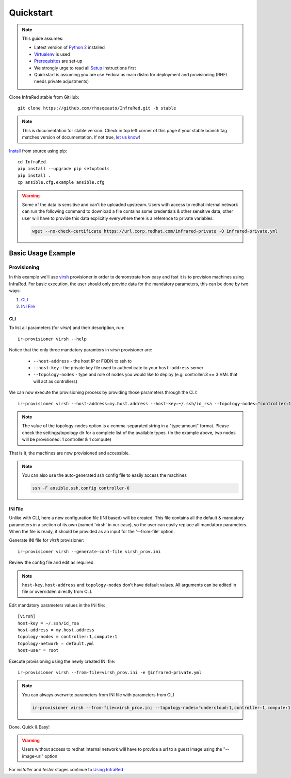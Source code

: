 .. highlight:: plain

Quickstart
==========

.. note:: This guide assumes:

  * Latest version of `Python 2 <https://www.python.org/downloads/>`_ installed
  * `Virtualenv <setup.html#Virtualenv>`_ is used
  * `Prerequisites <setup.html#prerequisites>`_ are set-up
  * We strongly urge to read all `Setup <setup.html#Setup>`_ instructions first
  * Quickstart is assuming you are use Fedora as main distro for deployment and provisioning (RHEL needs private adjustments)

Clone InfraRed stable from GitHub::

    git clone https://github.com/rhosqeauto/InfraRed.git -b stable

.. note:: This is documentation for stable version. Check in top left corner of this page if your stable branch tag matches version of documentation. If not true, `let us know <contacts.html#contact-us>`_!

`Install <setup.html#Install>`_ from source using pip::

    cd InfraRed
    pip install --upgrade pip setuptools
    pip install .
    cp ansible.cfg.example ansible.cfg

.. warning:: Some of the data is sensitive and can't be uploaded upstream. Users with access to redhat internal network can run the following command to download a file contains some credentials & other sensitive data, other user will have to provide this data explicitly everywhere there is a reference to private variables.

  .. code-block:: text

    wget --no-check-certificate https://url.corp.redhat.com/infrared-private -O infrared-private.yml

Basic Usage Example
"""""""""""""""""""
Provisioning
------------

In this example we'll use `virsh <execute.html#virsh>`_ provisioner in order to demonstrate how easy and fast it is to provision machines using InfraRed.
For basic execution, the user should only provide data for the mandatory parameters, this can be done by two ways:

1) `CLI`_
2) `INI File`_

CLI
~~~
To list all parameters (for `virsh`) and their description, run::

    ir-provisioner virsh --help

Notice that the only three mandatory paramters in `virsh` provisioner are:

  * ``--host-address`` - the host IP or FQDN to ssh to
  * ``--host-key`` - the private key file used to authenticate to your ``host-address`` server
  * ``--topology-nodes`` - type and role of nodes you would like to deploy (e.g: controller:3 == 3 VMs that will act as controllers)

We can now execute the provisioning process by providing those parameters through the CLI::

    ir-provisioner virsh --host-address=my.host.address --host-key=~/.ssh/id_rsa --topology-nodes="controller:1,compute:1" -e @infrared-private.yml

..  note:: The value of the topology-nodes option is a comma-separated string in a "type:amount" format. Please check the settings/topology dir for a complete list of the available types. (In the example above, two nodes will be provisioned: 1 controller & 1 compute)

That is it, the machines are now provisioned and accessible.

.. note:: You can also use the auto-generated ssh config file to easily access the machines

  .. code-block:: text

    ssh -F ansible.ssh.config controller-0

INI File
~~~~~~~~
Unlike with CLI, here a new configuration file (INI based) will be created.
This file contains all the default & mandatory parameters in a section of its own (named 'virsh' in our case), so the user can easily replace all mandatory parameters.
When the file is ready, it should be provided as an input for the '--from-file' option.

Generate INI file for `virsh` provisioner::

    ir-provisioner virsh --generate-conf-file virsh_prov.ini

Review the config file and edit as required:

.. code-block:: plain
   :emphasize-lines: 6,7
   :caption: virsh_prov.ini

   [virsh]
   host-key = Required argument. Edit with any value, OR override with CLI: --host-key=<option>
   host-address = Required argument. Edit with any value, OR override with CLI: --host-address=<option>
   topology-nodes = Required argument. Edit with one of the allowed values OR override with CLI: --topology-nodes=<option>
   topology-network = default.yml
   host-user = root


.. note:: ``host-key``, ``host-address`` and ``topology-nodes`` don't have default values. All arguments can be edited in file or overridden directly from CLI.

Edit mandatory parameters values in the INI file::

   [virsh]
   host-key = ~/.ssh/id_rsa
   host-address = my.host.address
   topology-nodes = controller:1,compute:1
   topology-network = default.yml
   host-user = root

Execute provisioning using the newly created INI file::

    ir-provisioner virsh --from-file=virsh_prov.ini -e @infrared-private.yml

.. note:: You can always overwrite parameters from INI file with parameters from CLI

  .. code-block:: text

    ir-provisioner virsh --from-file=virsh_prov.ini --topology-nodes="undercloud:1,controller:1,compute:1, ceph:1" -e @infrared-private.yml

Done. Quick & Easy!

.. warning:: Users without access to redhat internal network will have to provide a url to a guest image using the "--image-url" option

For `installer` and `tester` stages continue to `Using InfraRed <execute.html>`_



